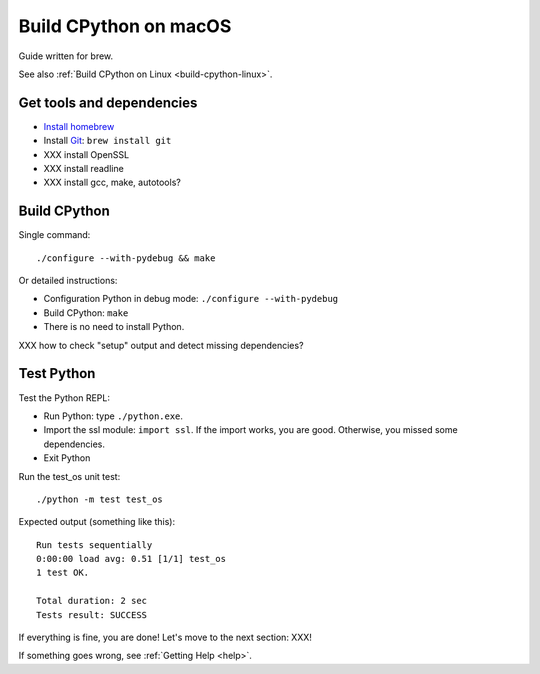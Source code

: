 .. _build-cpython-macos:

Build CPython on macOS
======================

Guide written for brew.

See also :ref:`Build CPython on Linux <build-cpython-linux>`.

Get tools and dependencies
--------------------------

* `Install homebrew <https://brew.sh/>`_
* Install `Git <https://git-scm.com/>`_: ``brew install git``
* XXX install OpenSSL
* XXX install readline
* XXX install gcc, make, autotools?

Build CPython
-------------

Single command::

    ./configure --with-pydebug && make

Or detailed instructions:

* Configuration Python in debug mode: ``./configure --with-pydebug``
* Build CPython: ``make``
* There is no need to install Python.

XXX how to check "setup" output and detect missing dependencies?


Test Python
-----------

Test the Python REPL:

* Run Python: type ``./python.exe``.
* Import the ssl module: ``import ssl``. If the import works, you are good.
  Otherwise, you missed some dependencies.
* Exit Python

Run the test_os unit test::

    ./python -m test test_os

Expected output (something like this)::

    Run tests sequentially
    0:00:00 load avg: 0.51 [1/1] test_os
    1 test OK.

    Total duration: 2 sec
    Tests result: SUCCESS

If everything is fine, you are done! Let's move to the next section: XXX!

If something goes wrong, see :ref:`Getting Help <help>`.
